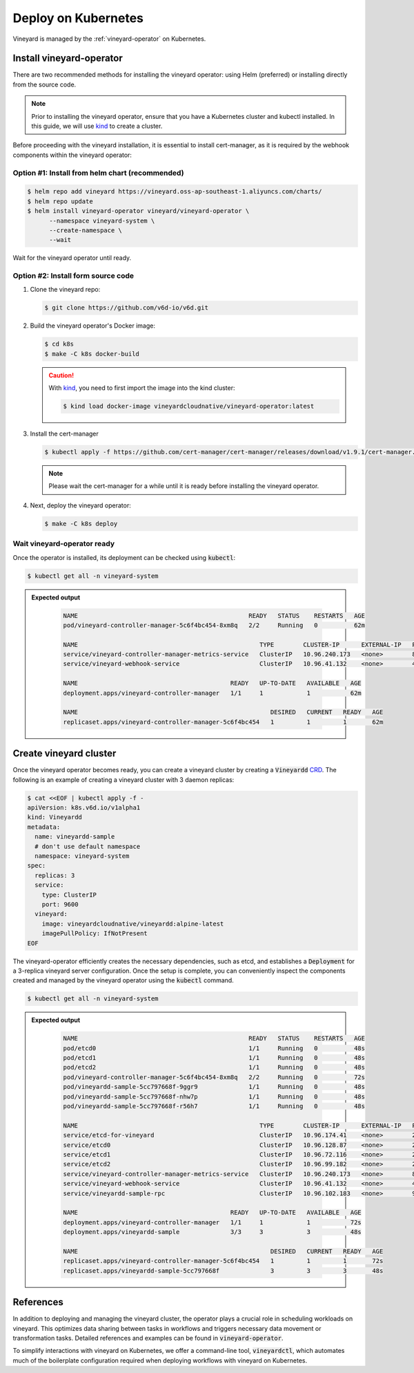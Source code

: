.. _deploy-on-kubernetes:

Deploy on Kubernetes
====================

Vineyard is managed by the :ref:`vineyard-operator` on Kubernetes.

Install vineyard-operator
-------------------------

There are two recommended methods for installing the vineyard operator: using Helm (preferred) or
installing directly from the source code.

.. note::

    Prior to installing the vineyard operator, ensure that you have a Kubernetes cluster and kubectl
    installed. In this guide, we will use `kind`_ to create a cluster.

Before proceeding with the vineyard installation, it is essential to install cert-manager, as it is required
by the webhook components within the vineyard operator:

Option #1: Install from helm chart (recommended)
^^^^^^^^^^^^^^^^^^^^^^^^^^^^^^^^^^^^^^^^^^^^^^^^

.. code:: bash

    $ helm repo add vineyard https://vineyard.oss-ap-southeast-1.aliyuncs.com/charts/
    $ helm repo update
    $ helm install vineyard-operator vineyard/vineyard-operator \
          --namespace vineyard-system \
          --create-namespace \
          --wait

Wait for the vineyard operator until ready.

Option #2: Install form source code
^^^^^^^^^^^^^^^^^^^^^^^^^^^^^^^^^^^

1. Clone the vineyard repo:

   .. code:: bash

      $ git clone https://github.com/v6d-io/v6d.git

2. Build the vineyard operator's Docker image:

   .. code:: bash

      $ cd k8s
      $ make -C k8s docker-build

   .. caution::

      With `kind`_, you need to first import the image into the kind cluster:

      .. code:: bash

          $ kind load docker-image vineyardcloudnative/vineyard-operator:latest

3. Install the cert-manager

   .. code:: bash

       $ kubectl apply -f https://github.com/cert-manager/cert-manager/releases/download/v1.9.1/cert-manager.yaml

   .. note::

       Please wait the cert-manager for a while until it is ready before installing the
       vineyard operator.

4. Next, deploy the vineyard operator:

   .. code:: bash

      $ make -C k8s deploy

Wait vineyard-operator ready
^^^^^^^^^^^^^^^^^^^^^^^^^^^^

Once the operator is installed, its deployment can be checked using :code:`kubectl`:

.. code:: bash

    $ kubectl get all -n vineyard-system

.. admonition:: Expected output
   :class: admonition-details

    .. code:: bash

        NAME                                               READY   STATUS    RESTARTS   AGE
        pod/vineyard-controller-manager-5c6f4bc454-8xm8q   2/2     Running   0          62m

        NAME                                                  TYPE        CLUSTER-IP      EXTERNAL-IP   PORT(S)    AGE
        service/vineyard-controller-manager-metrics-service   ClusterIP   10.96.240.173   <none>        8443/TCP   62m
        service/vineyard-webhook-service                      ClusterIP   10.96.41.132    <none>        443/TCP    62m

        NAME                                          READY   UP-TO-DATE   AVAILABLE   AGE
        deployment.apps/vineyard-controller-manager   1/1     1            1           62m

        NAME                                                     DESIRED   CURRENT   READY   AGE
        replicaset.apps/vineyard-controller-manager-5c6f4bc454   1         1         1       62m

Create vineyard cluster
-----------------------

Once the vineyard operator becomes ready, you can create a vineyard cluster by creating a
:code:`Vineyardd` `CRD`_. The following is an example of creating a vineyard cluster with 3 daemon
replicas:

.. code:: yaml

    $ cat <<EOF | kubectl apply -f -
    apiVersion: k8s.v6d.io/v1alpha1
    kind: Vineyardd
    metadata:
      name: vineyardd-sample
      # don't use default namespace
      namespace: vineyard-system
    spec:
      replicas: 3
      service:
        type: ClusterIP
        port: 9600
      vineyard:
        image: vineyardcloudnative/vineyardd:alpine-latest
        imagePullPolicy: IfNotPresent
    EOF

The vineyard-operator efficiently creates the necessary dependencies, such as etcd, and establishes a
:code:`Deployment` for a 3-replica vineyard server configuration. Once the setup is complete, you can
conveniently inspect the components created and managed by the vineyard operator using the :code:`kubectl`
command.

.. code:: bash

    $ kubectl get all -n vineyard-system

.. admonition:: Expected output
   :class: admonition-details

    .. code:: bash

        NAME                                               READY   STATUS    RESTARTS   AGE
        pod/etcd0                                          1/1     Running   0          48s
        pod/etcd1                                          1/1     Running   0          48s
        pod/etcd2                                          1/1     Running   0          48s
        pod/vineyard-controller-manager-5c6f4bc454-8xm8q   2/2     Running   0          72s
        pod/vineyardd-sample-5cc797668f-9ggr9              1/1     Running   0          48s
        pod/vineyardd-sample-5cc797668f-nhw7p              1/1     Running   0          48s
        pod/vineyardd-sample-5cc797668f-r56h7              1/1     Running   0          48s

        NAME                                                  TYPE        CLUSTER-IP      EXTERNAL-IP   PORT(S)             AGE
        service/etcd-for-vineyard                             ClusterIP   10.96.174.41    <none>        2379/TCP            48s
        service/etcd0                                         ClusterIP   10.96.128.87    <none>        2379/TCP,2380/TCP   48s
        service/etcd1                                         ClusterIP   10.96.72.116    <none>        2379/TCP,2380/TCP   48s
        service/etcd2                                         ClusterIP   10.96.99.182    <none>        2379/TCP,2380/TCP   48s
        service/vineyard-controller-manager-metrics-service   ClusterIP   10.96.240.173   <none>        8443/TCP            72s
        service/vineyard-webhook-service                      ClusterIP   10.96.41.132    <none>        443/TCP             72s
        service/vineyardd-sample-rpc                          ClusterIP   10.96.102.183   <none>        9600/TCP            48s

        NAME                                          READY   UP-TO-DATE   AVAILABLE   AGE
        deployment.apps/vineyard-controller-manager   1/1     1            1           72s
        deployment.apps/vineyardd-sample              3/3     3            3           48s

        NAME                                                     DESIRED   CURRENT   READY   AGE
        replicaset.apps/vineyard-controller-manager-5c6f4bc454   1         1         1       72s
        replicaset.apps/vineyardd-sample-5cc797668f              3         3         3       48s

References
----------

In addition to deploying and managing the vineyard cluster, the operator plays a crucial role in scheduling
workloads on vineyard. This optimizes data sharing between tasks in workflows and triggers necessary data
movement or transformation tasks. Detailed references and examples can be found in :code:`vineyard-operator`.

To simplify interactions with vineyard on Kubernetes, we offer a command-line tool, :code:`vineyardctl`, which
automates much of the boilerplate configuration required when deploying workflows with vineyard on Kubernetes.

.. panels::
   :header: text-center
   :column: col-lg-12 p-2

   .. link-button:: ./vineyard-operator
      :type: ref
      :text: Vineyard operator
      :classes: btn-block stretched-link text-left
   ^^^^^^^^^^^^
   Vineyard operator manages vineyard cluster and orchestrates shared objects on Kubernetes.

   ---

   .. link-button:: ./vineyardctl
      :type: ref
      :text: vineyardctl
      :classes: btn-block stretched-link text-left
   ^^^^^^^^^^^^
   :code:`vineyardctl` is the command-line tool for working with the Vineyard Operator.

.. _kind: https://kind.sigs.k8s.io
.. _CRD: https://kubernetes.io/docs/tasks/extend-kubernetes/custom-resources/custom-resource-definitions
